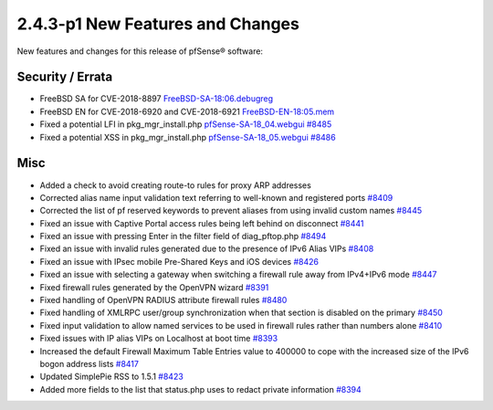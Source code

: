 2.4.3-p1 New Features and Changes
=================================

New features and changes for this release of pfSense® software:

Security / Errata
-----------------

* FreeBSD SA for CVE-2018-8897 `FreeBSD-SA-18:06.debugreg <https://www.freebsd.org/security/advisories/FreeBSD-SA-18:06.debugreg.asc>`__
* FreeBSD EN for CVE-2018-6920 and CVE-2018-6921 `FreeBSD-EN-18:05.mem <https://www.freebsd.org/security/advisories/FreeBSD-EN-18:05.mem.asc>`__
* Fixed a potential LFI in pkg_mgr_install.php `pfSense-SA-18_04.webgui <https://www.pfsense.org/security/advisories/pfSense-SA-18_04.webgui.asc>`__ `#8485 <https://redmine.pfsense.org/issues/8485>`__
* Fixed a potential XSS in pkg_mgr_install.php `pfSense-SA-18_05.webgui <https://www.pfsense.org/security/advisories/pfSense-SA-18_05.webgui.asc>`__ `#8486 <https://redmine.pfsense.org/issues/8486>`__

Misc
----

* Added a check to avoid creating route-to rules for proxy ARP addresses
* Corrected alias name input validation text referring to well-known and registered ports `#8409 <https://redmine.pfsense.org/issues/8409>`__
* Corrected the list of pf reserved keywords to prevent aliases from using invalid custom names `#8445 <https://redmine.pfsense.org/issues/8445>`__
* Fixed an issue with Captive Portal access rules being left behind on disconnect `#8441 <https://redmine.pfsense.org/issues/8441>`__
* Fixed an issue with pressing Enter in the filter field of diag_pftop.php `#8494 <https://redmine.pfsense.org/issues/8494>`__
* Fixed an issue with invalid rules generated due to the presence of IPv6 Alias VIPs `#8408 <https://redmine.pfsense.org/issues/8408>`__
* Fixed an issue with IPsec mobile Pre-Shared Keys and iOS devices `#8426 <https://redmine.pfsense.org/issues/8426>`__
* Fixed an issue with selecting a gateway when switching a firewall rule away from IPv4+IPv6 mode `#8447 <https://redmine.pfsense.org/issues/8447>`__
* Fixed firewall rules generated by the OpenVPN wizard `#8391 <https://redmine.pfsense.org/issues/8391>`__
* Fixed handling of OpenVPN RADIUS attribute firewall rules `#8480 <https://redmine.pfsense.org/issues/8480>`__
* Fixed handling of XMLRPC user/group synchronization when that section is disabled on the primary `#8450 <https://redmine.pfsense.org/issues/8450>`__
* Fixed input validation to allow named services to be used in firewall rules rather than numbers alone `#8410 <https://redmine.pfsense.org/issues/8410>`__
* Fixed issues with IP alias VIPs on Localhost at boot time `#8393 <https://redmine.pfsense.org/issues/8393>`__
* Increased the default Firewall Maximum Table Entries value to 400000 to cope with the increased size of the IPv6 bogon address lists `#8417 <https://redmine.pfsense.org/issues/8417>`__
* Updated SimplePie RSS to 1.5.1 `#8423 <https://redmine.pfsense.org/issues/8423>`__
* Added more fields to the list that status.php uses to redact private information `#8394 <https://redmine.pfsense.org/issues/8394>`__
